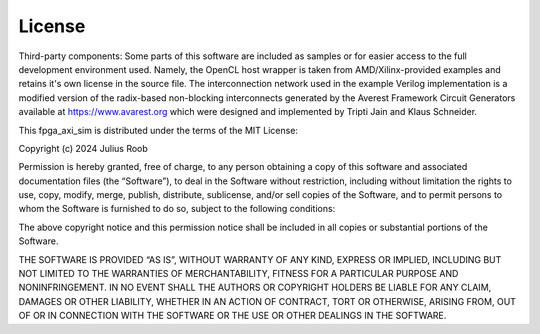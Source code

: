 #########
 License
#########

Third-party components:
Some parts of this software are included as samples or for easier access to
the full development environment used. Namely, the OpenCL host wrapper is taken
from AMD/Xilinx-provided examples and retains it's own license in the source
file. The interconnection network used in the example Verilog implementation is
a modified version of the radix-based non-blocking interconnects generated by
the Averest Framework Circuit Generators available at https://www.avarest.org
which were designed and implemented by Tripti Jain and Klaus Schneider.



This fpga_axi_sim is distributed under the terms of the MIT License:

Copyright (c) 2024 Julius Roob

Permission is hereby granted, free of charge, to any person obtaining a copy of this software and associated documentation files (the “Software”), to deal in the Software without restriction, including without limitation the rights to use, copy, modify, merge, publish, distribute, sublicense, and/or sell copies of the Software, and to permit persons to whom the Software is furnished to do so, subject to the following conditions:

The above copyright notice and this permission notice shall be included in all copies or substantial portions of the Software.

THE SOFTWARE IS PROVIDED “AS IS”, WITHOUT WARRANTY OF ANY KIND, EXPRESS OR IMPLIED, INCLUDING BUT NOT LIMITED TO THE WARRANTIES OF MERCHANTABILITY, FITNESS FOR A PARTICULAR PURPOSE AND NONINFRINGEMENT. IN NO EVENT SHALL THE AUTHORS OR COPYRIGHT HOLDERS BE LIABLE FOR ANY CLAIM, DAMAGES OR OTHER LIABILITY, WHETHER IN AN ACTION OF CONTRACT, TORT OR OTHERWISE, ARISING FROM, OUT OF OR IN CONNECTION WITH THE SOFTWARE OR THE USE OR OTHER DEALINGS IN THE SOFTWARE. 
